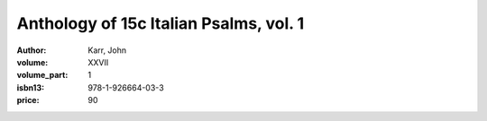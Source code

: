 Anthology of 15c Italian Psalms, vol. 1
=======================================

:author: Karr, John
:volume: XXVII
:volume_part: 1
:isbn13: 978-1-926664-03-3
:price: 90
